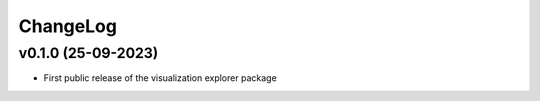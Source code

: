 ChangeLog
===========================

v0.1.0 (25-09-2023)
-------------------
* First public release of the visualization explorer package